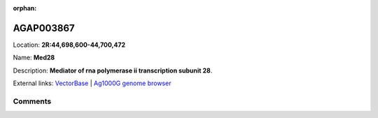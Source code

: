 :orphan:



AGAP003867
==========

Location: **2R:44,698,600-44,700,472**

Name: **Med28**

Description: **Mediator of rna polymerase ii transcription subunit 28**.

External links:
`VectorBase <https://www.vectorbase.org/Anopheles_gambiae/Gene/Summary?g=AGAP003867>`_ |
`Ag1000G genome browser <https://www.malariagen.net/apps/ag1000g/phase1-AR3/index.html?genome_region=2R:44698600-44700472#genomebrowser>`_





Comments
--------


.. raw:: html

    <div id="disqus_thread"></div>
    <script>
    
    var disqus_config = function () {
        this.page.identifier = '/gene/AGAP003867';
    };
    
    (function() { // DON'T EDIT BELOW THIS LINE
    var d = document, s = d.createElement('script');
    s.src = 'https://agam-selection-atlas.disqus.com/embed.js';
    s.setAttribute('data-timestamp', +new Date());
    (d.head || d.body).appendChild(s);
    })();
    </script>
    <noscript>Please enable JavaScript to view the <a href="https://disqus.com/?ref_noscript">comments.</a></noscript>


